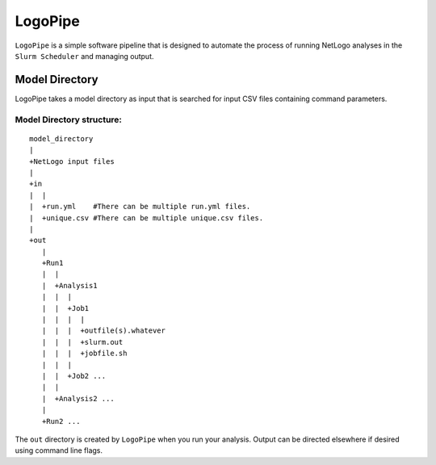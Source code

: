 .. README.rst

********
LogoPipe
********

``LogoPipe`` is a simple software pipeline that is designed to automate the process of running NetLogo analyses in the ``Slurm Scheduler`` and managing output. 

Model Directory
---------------

LogoPipe takes a model directory as input that is searched for input CSV files containing command parameters.

Model Directory structure:
==========================

::

    model_directory
    |
    +NetLogo input files
    |
    +in
    |  |
    |  +run.yml    #There can be multiple run.yml files.
    |  +unique.csv #There can be multiple unique.csv files.
    |
    +out
       |
       +Run1
       |  |    
       |  +Analysis1
       |  |  |
       |  |  +Job1
       |  |  |  |
       |  |  |  +outfile(s).whatever 
       |  |  |  +slurm.out
       |  |  |  +jobfile.sh
       |  |  |
       |  |  +Job2 ...
       |  |  
       |  +Analysis2 ...  
       |
       +Run2 ...
    

The ``out`` directory is created by ``LogoPipe`` when you run your analysis. Output can be directed elsewhere if desired using command line flags.



